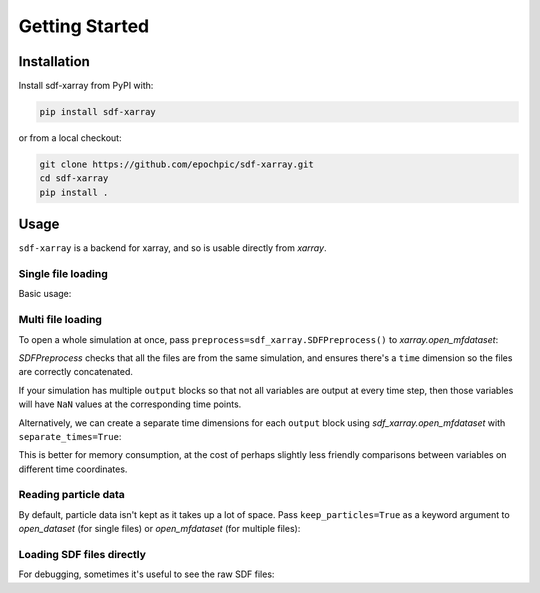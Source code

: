 .. _sec-getting-started:

=================
 Getting Started
=================

Installation
------------

Install sdf-xarray from PyPI with:

.. code-block:: bash

    pip install sdf-xarray

or from a local checkout:

.. code-block:: bash

    git clone https://github.com/epochpic/sdf-xarray.git
    cd sdf-xarray
    pip install .

Usage
-----

``sdf-xarray`` is a backend for xarray, and so is usable directly from
`xarray`.

Single file loading
~~~~~~~~~~~~~~~~~~~

Basic usage:

.. ipython:: python

    import xarray as xr
    with xr.open_dataset("tutorial_dataset_1d/0010.sdf") as df:
        print(df["Electric_Field_Ex"])

Multi file loading
~~~~~~~~~~~~~~~~~~

To open a whole simulation at once, pass
``preprocess=sdf_xarray.SDFPreprocess()`` to `xarray.open_mfdataset`:

.. ipython:: python

    from sdf_xarray import SDFPreprocess
    xr.open_mfdataset("tutorial_dataset_1d/*.sdf", preprocess=SDFPreprocess())

`SDFPreprocess` checks that all the files are from the same simulation, and
ensures there's a ``time`` dimension so the files are correctly concatenated.

If your simulation has multiple ``output`` blocks so that not all variables are
output at every time step, then those variables will have ``NaN`` values at the
corresponding time points.

Alternatively, we can create a separate time dimensions for each ``output``
block using `sdf_xarray.open_mfdataset` with ``separate_times=True``:

.. ipython:: python

    from sdf_xarray import open_mfdataset
    open_mfdataset("tutorial_dataset_1d/*.sdf", separate_times=True)

This is better for memory consumption, at the cost of perhaps slightly less
friendly comparisons between variables on different time coordinates.

Reading particle data
~~~~~~~~~~~~~~~~~~~~~

By default, particle data isn't kept as it takes up a lot of space. Pass
``keep_particles=True`` as a keyword argument to `open_dataset` (for single files)
or `open_mfdataset` (for multiple files):

.. ipython:: python

    xr.open_dataset("tutorial_dataset_1d/0010.sdf", keep_particles=True)

Loading SDF files directly
~~~~~~~~~~~~~~~~~~~~~~~~~~

For debugging, sometimes it's useful to see the raw SDF files:

.. ipython:: python

    from sdf_xarray import SDFFile
    with SDFFile("tutorial_dataset_1d/0010.sdf") as sdf_file:
        print(sdf_file.variables["Electric Field/Ex"])
